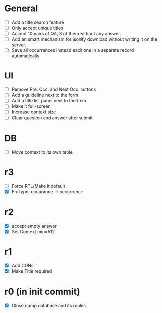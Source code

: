 * General
- [ ] Add a title search feature
- [ ] Only accept unique titles
- [ ] Accept 10 pairs of QA, 3 of them without any answer.
- [ ] Add an smart mechanism for jsonify download without writing it on the server.
- [ ] Save all occurrences instead each one in a separate record automatically
* UI
- [ ] Remove Pre. Occ. and Next Occ. buttons
- [ ] Add a guideline next to the form
- [ ] Add a title list panel next to the form
- [ ] Make it full-screen
- [ ] Increase context size
- [ ] Clear question and answer after submit
* DB
- [ ] Move context to its own table
* r3
- [ ] Force RTL/Make it default
- [X] Fix typo: occurance -> occurrence
* r2
- [X] accept empty answer
- [X] Set Context min=512
* r1
- [X] Add CDNs
- [X] Make Title required
* r0 (in init commit)
- [X] Close dump database and its routes
# * +crossed+
# - [ ] Make ZWNJ all spaces
# - [ ] Lock indices
